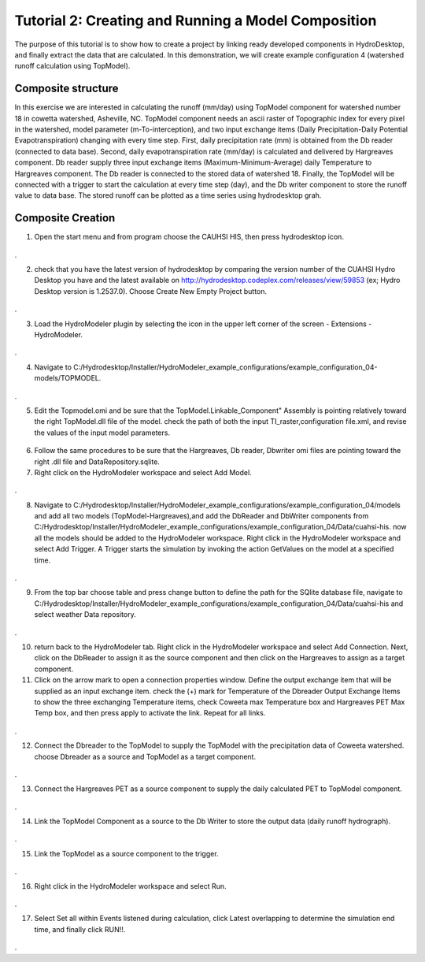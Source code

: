 .. index:: Tutorial02

Tutorial 2: Creating and Running a Model Composition
====================================================
The purpose of this tutorial is to show how to create a project by linking ready developed components in HydroDesktop, and finally extract the data that are calculated. In this demonstration, we will create example configuration 4 (watershed runoff calculation using TopModel). 

Composite structure
-------------------
In this exercise we are interested in calculating the runoff (mm/day) using TopModel component for watershed number 18 in cowetta watershed, Asheville, NC. TopModel component needs an ascii raster of Topographic index for every pixel in the watershed, model parameter (m-To-interception), and  two input exchange items (Daily Precipitation-Daily Potential Evapotranspiration) changing with every time step. First, daily precipitation rate (mm) is obtained from the Db reader (connected to data base). Second, daily evapotranspiration rate (mm/day) is calculated and delivered by Hargreaves component. Db reader supply three input exchange items (Maximum-Minimum-Average) daily Temperature to Hargreaves component. The Db reader is connected to the stored data of watershed 18. Finally, the TopModel will be connected with a trigger to start the calculation at every time step (day), and the Db writer component to store the runoff value to data base. The stored runoff can be plotted as a time series using hydrodesktop grah.

.. index:: 
   single:Composite Creation

 
Composite Creation
--------------

1. Open the start menu and from program choose the CAUHSI HIS, then press hydrodesktop icon.


.. figure:: ./images/Tutorial02/Hydrodesktop_start.png
   :align: center
.

2. check that you have the latest version of hydrodesktop by comparing the version number  of the CUAHSI Hydro Desktop you have and the latest available on  http://hydrodesktop.codeplex.com/releases/view/59853 (ex; Hydro Desktop version is 1.2537.0). Choose Create New Empty Project button.
  
.. figure:: ./images/Tutorial02/newproject.png
   :align: center
.

3.	Load the HydroModeler plugin by selecting the icon in the upper left corner of the screen - Extensions - HydroModeler.

.. figure:: ./images/Tutorial02/extensions.png
   :align: center
.


4.	Navigate to C:/Hydrodesktop/Installer/HydroModeler_example_configurations/example_configuration_04-models/TOPMODEL. 

.. figure:: ./images/Tutorial02/CurrentDirectory.png
   :align: center
.

5.	Edit the Topmodel.omi and be sure that the TopModel.Linkable_Component" Assembly  is pointing relatively toward the right TopModel.dll file of the model. check the path of both the input TI_raster,configuration file.xml, and revise the values of the input model parameters.

.. figure:: ./images/Tutorial02/TopModel.omi.png
   :align: center

6.	Follow the same procedures to be sure that  the Hargreaves, Db reader, Dbwriter omi files are  pointing toward the right .dll file and DataRepository.sqlite.


7.	Right click on the HydroModeler workspace and select Add Model.

.. figure:: ./images/Tutorial02/ModelAdding.png
   :align: center
.

8.	 Navigate to C:/Hydrodesktop/Installer/HydroModeler_example_configurations/example_configuration_04/models and add all two models (TopModel-Hargreaves),and add the DbReader and DbWriter components from C:/Hydrodesktop/Installer/HydroModeler_example_configurations/example_configuration_04/Data/cuahsi-his. now all the models should be added to the HydroModeler workspace. Right click in the HydroModeler workspace and select Add Trigger. A Trigger starts the simulation by invoking the action GetValues on the model at a specified time. 

.. figure:: ./images/Tutorial02/Component.png
   :align: center
.

9.	From the top bar choose table and press change button to define the path for the SQlite database file, navigate to C:/Hydrodesktop/Installer/HydroModeler_example_configurations/example_configuration_04/Data/cuahsi-his and select weather Data repository.

.. figure:: ./images/Tutorial02/tables.png
   :align: center
.

10.	return back to the HydroModeler tab. Right click in the HydroModeler workspace and select Add Connection. Next, click on the DbReader to assign it as the source component and then click on the Hargreaves to assign as a target component.

11.	Click on the arrow mark to open a connection properties window. Define the output exchange item that will be supplied as an input exchange item.  check the (+) mark for Temperature  of the Dbreader Output Exchange Items to show the three exchanging Temperature items,  check Coweeta max Temperature box and Hargreaves PET Max Temp box, and then press apply to activate the link. Repeat for all links. 

.. figure:: ./images/Tutorial02/Dbconnection.png
   :align: center
.	

12.	Connect the Dbreader to the TopModel to supply the TopModel with the precipitation data of Coweeta watershed. choose Dbreader as a source and TopModel as a target component. 

.. figure:: ./images/Tutorial02/DbTopmodel.png
   :align: center
.	

13.	Connect the Hargreaves PET as a source component to supply the daily calculated PET  to TopModel component. 	

.. figure:: ./images/Tutorial02/hargreaves-TopModel.png
   :align: center
.

14.	Link the TopModel Component as a source to the Db Writer to store the output data (daily runoff hydrograph).

.. figure:: ./images/Tutorial02/DbWriter-TopModel.png
   :align: center
.

15.	Link the TopModel as a source component to the trigger.

.. figure:: ./images/Tutorial02/TopModel-Trigger.png
   :align: center
.

16.	Right click in the HydroModeler workspace and select Run.	

.. figure:: ./images/Tutorial02/run.png
   :align: center
.

17.	Select Set all within Events listened during calculation, click Latest overlapping to determine the simulation end time, and finally click RUN!!.

.. figure:: ./images/Tutorial02/runsetup.png
   :align: center
.